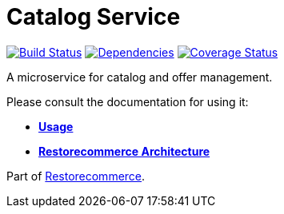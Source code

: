 = Catalog Service

https://github.com/restorecommerce/catalog-srv/actions/workflows/build.yaml[image:https://img.shields.io/github/actions/workflow/status/restorecommerce/catalog-srv/build.yaml?style=flat-square[Build Status]]
https://depfu.com/repos/github/restorecommerce/catalog-srv?branch=master[image:https://img.shields.io/depfu/dependencies/github/restorecommerce/catalog-srv?style=flat-square[Dependencies]]
https://coveralls.io/github/restorecommerce/catalog-srv?branch=master[image:https://img.shields.io/coveralls/github/restorecommerce/catalog-srv/master.svg?style=flat-square[Coverage Status]]

A microservice for catalog and offer management.

Please consult the documentation for using it:

- *link:https://docs.restorecommerce.io/catalog-srv/index.html[Usage]*
- *link:https://docs.restorecommerce.io/architecture/index.html[Restorecommerce Architecture]*

Part of link:https://github.com/restorecommerce[Restorecommerce].
